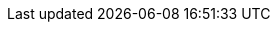:os: all
:use-ai:
:use-azure:
:use-cli:
:use-container:
:use-contract-testing:
:use-extension:
:use-kubernetes:
:use-messaging:
:use-native:
:use-observability:
